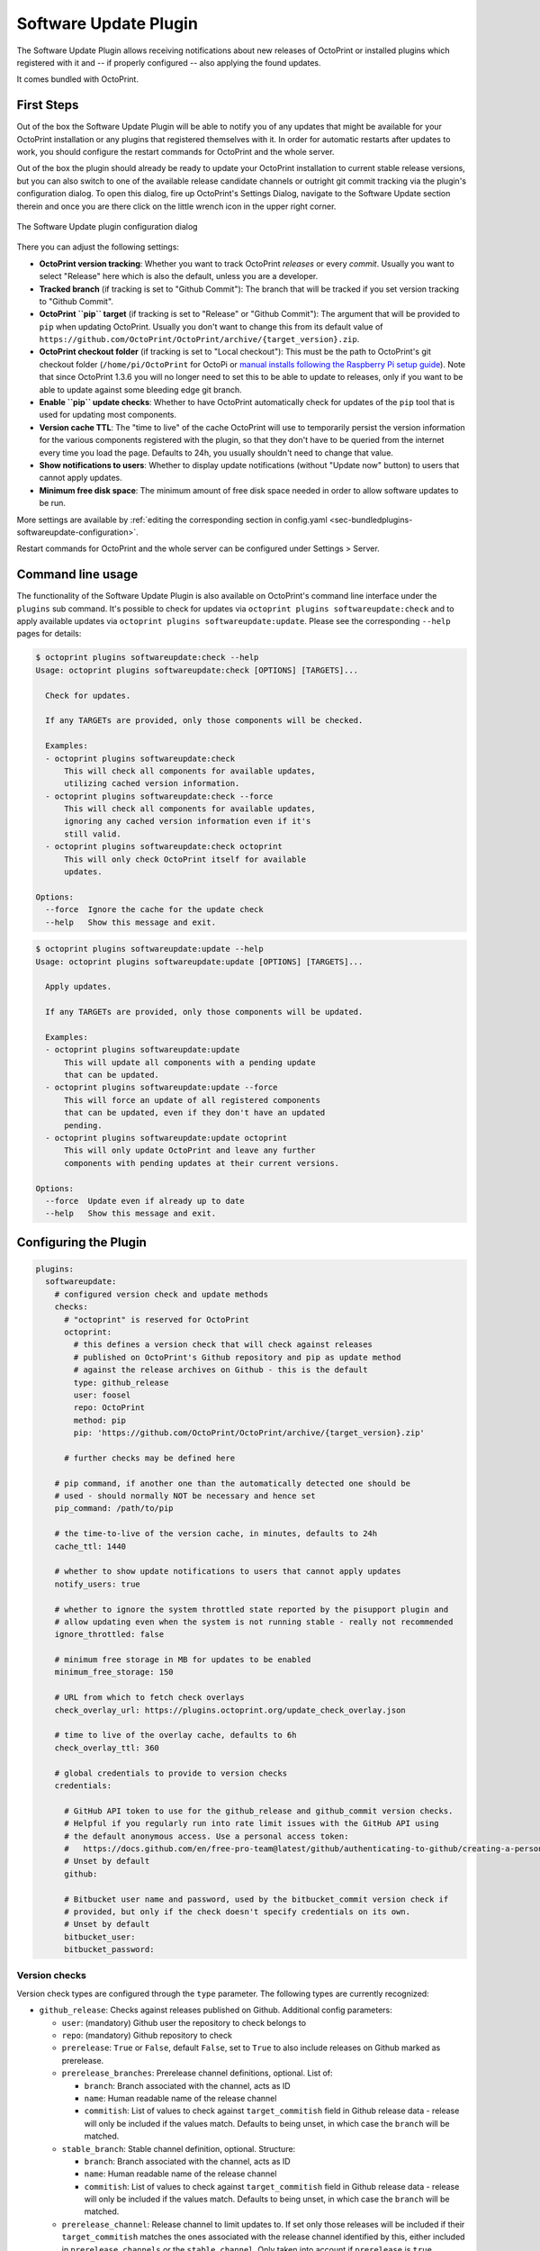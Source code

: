 .. _sec-bundledplugins-softwareupdate:

Software Update Plugin
======================

.. versionadded:: 1.2.0

The Software Update Plugin allows receiving notifications about new releases
of OctoPrint or installed plugins which registered with it and -- if properly
configured -- also applying the found updates.

It comes bundled with OctoPrint.

.. _sec-bundledplugins-softwareupdate-firststeps:

First Steps
-----------

Out of the box the Software Update Plugin will be able to notify you of any
updates that might be available for your OctoPrint installation or any plugins
that registered themselves with it. In order for automatic restarts after updates
to work, you should configure the restart commands for OctoPrint and the whole server.

Out of the box the plugin should already be ready to update your OctoPrint installation to current
stable release versions, but you can also switch to one of the available release candidate channels
or outright git commit tracking via the plugin's configuration dialog. To open this dialog, fire up OctoPrint's
Settings Dialog, navigate to the Software Update section therein and once you are there click on the little
wrench icon in the upper right corner.

.. _fig-bundledplugins-softwareupdate-plugin-configuration:
.. figure:: ../images/bundledplugins-softwareupdate-configuration.png
   :align: center
   :alt: Software Update plugin configuration dialog

   The Software Update plugin configuration dialog

There you can adjust the following settings:

* **OctoPrint version tracking**: Whether you want to track OctoPrint *releases* or every *commit*. Usually you want to
  select "Release" here which is also the default, unless you are a developer.
* **Tracked branch** (if tracking is set to "Github Commit"): The branch that will be tracked if you set version tracking to "Github Commit".
* **OctoPrint ``pip`` target** (if tracking is set to "Release" or "Github Commit"): The argument that will be provided to ``pip`` when updating OctoPrint.
  Usually you don't want to change this from its default value of ``https://github.com/OctoPrint/OctoPrint/archive/{target_version}.zip``.
* **OctoPrint checkout folder** (if tracking is set to "Local checkout"): This must be the path to OctoPrint's git checkout folder
  (``/home/pi/OctoPrint`` for OctoPi or `manual installs following the Raspberry Pi setup guide <https://community.octoprint.org/t/setting-up-octoprint-on-a-raspberry-pi-running-raspbian/2337/>`_).
  Note that since OctoPrint 1.3.6 you will no longer need to set this to be able to update to releases, only if you
  want to be able to update against some bleeding edge git branch.
* **Enable ``pip`` update checks**: Whether to have OctoPrint automatically check for updates of
  the ``pip`` tool that is used for updating most components.
* **Version cache TTL**: The "time to live" of the cache OctoPrint will use to temporarily persist the version information
  for the various components registered with the plugin, so that they don't have to be queried from the internet every time
  you load the page. Defaults to 24h, you usually shouldn't need to change that value.
* **Show notifications to users**: Whether to display update notifications (without "Update now" button) to users that cannot
  apply updates.
* **Minimum free disk space**: The minimum amount of free disk space needed in order to allow software updates to be run.

More settings are available by :ref:`editing the corresponding section in config.yaml <sec-bundledplugins-softwareupdate-configuration>`.

Restart commands for OctoPrint and the whole server can be configured under Settings > Server.

.. _sec-bundledplugins-softwareupdate-cli:

Command line usage
------------------

The functionality of the Software Update Plugin is also available on OctoPrint's command line interface under the
``plugins`` sub command. It's possible to check for updates via ``octoprint plugins softwareupdate:check``
and to apply available updates via ``octoprint plugins softwareupdate:update``. Please see the corresponding
``--help`` pages for details:

.. code-block:: none

   $ octoprint plugins softwareupdate:check --help
   Usage: octoprint plugins softwareupdate:check [OPTIONS] [TARGETS]...

     Check for updates.

     If any TARGETs are provided, only those components will be checked.

     Examples:
     - octoprint plugins softwareupdate:check
         This will check all components for available updates,
         utilizing cached version information.
     - octoprint plugins softwareupdate:check --force
         This will check all components for available updates,
         ignoring any cached version information even if it's
         still valid.
     - octoprint plugins softwareupdate:check octoprint
         This will only check OctoPrint itself for available
         updates.

   Options:
     --force  Ignore the cache for the update check
     --help   Show this message and exit.

.. code-block:: none

   $ octoprint plugins softwareupdate:update --help
   Usage: octoprint plugins softwareupdate:update [OPTIONS] [TARGETS]...

     Apply updates.

     If any TARGETs are provided, only those components will be updated.

     Examples:
     - octoprint plugins softwareupdate:update
         This will update all components with a pending update
         that can be updated.
     - octoprint plugins softwareupdate:update --force
         This will force an update of all registered components
         that can be updated, even if they don't have an updated
         pending.
     - octoprint plugins softwareupdate:update octoprint
         This will only update OctoPrint and leave any further
         components with pending updates at their current versions.

   Options:
     --force  Update even if already up to date
     --help   Show this message and exit.

.. _sec-bundledplugins-softwareupdate-configuration:

Configuring the Plugin
----------------------

.. code-block:: yaml

   plugins:
     softwareupdate:
       # configured version check and update methods
       checks:
         # "octoprint" is reserved for OctoPrint
         octoprint:
           # this defines a version check that will check against releases
           # published on OctoPrint's Github repository and pip as update method
           # against the release archives on Github - this is the default
           type: github_release
           user: foosel
           repo: OctoPrint
           method: pip
           pip: 'https://github.com/OctoPrint/OctoPrint/archive/{target_version}.zip'

         # further checks may be defined here

       # pip command, if another one than the automatically detected one should be
       # used - should normally NOT be necessary and hence set
       pip_command: /path/to/pip

       # the time-to-live of the version cache, in minutes, defaults to 24h
       cache_ttl: 1440

       # whether to show update notifications to users that cannot apply updates
       notify_users: true

       # whether to ignore the system throttled state reported by the pisupport plugin and
       # allow updating even when the system is not running stable - really not recommended
       ignore_throttled: false

       # minimum free storage in MB for updates to be enabled
       minimum_free_storage: 150

       # URL from which to fetch check overlays
       check_overlay_url: https://plugins.octoprint.org/update_check_overlay.json

       # time to live of the overlay cache, defaults to 6h
       check_overlay_ttl: 360

       # global credentials to provide to version checks
       credentials:

         # GitHub API token to use for the github_release and github_commit version checks.
         # Helpful if you regularly run into rate limit issues with the GitHub API using
         # the default anonymous access. Use a personal access token:
         #   https://docs.github.com/en/free-pro-team@latest/github/authenticating-to-github/creating-a-personal-access-token
         # Unset by default
         github:

         # Bitbucket user name and password, used by the bitbucket_commit version check if
         # provided, but only if the check doesn't specify credentials on its own.
         # Unset by default
         bitbucket_user:
         bitbucket_password:

.. _sec-bundledplugins-softwareupdate-configuration-versionchecks:

Version checks
++++++++++++++

Version check types are configured through the ``type`` parameter. The following
types are currently recognized:

* ``github_release``: Checks against releases published on Github. Additional
  config parameters:

  * ``user``: (mandatory) Github user the repository to check belongs to
  * ``repo``: (mandatory) Github repository to check
  * ``prerelease``: ``True`` or ``False``, default ``False``, set to
    ``True`` to also include releases on Github marked as prerelease.
  * ``prerelease_branches``: Prerelease channel definitions, optional. List of:

    * ``branch``: Branch associated with the channel, acts as ID
    * ``name``: Human readable name of the release channel
    * ``commitish``: List of values to check against ``target_commitish``
      field in Github release data - release will only be included if the
      values match. Defaults to being unset, in which case the ``branch``
      will be matched.

    .. versionadded:: 1.2.16
  * ``stable_branch``: Stable channel definition, optional. Structure:

    * ``branch``: Branch associated with the channel, acts as ID
    * ``name``: Human readable name of the release channel
    * ``commitish``: List of values to check against ``target_commitish``
      field in Github release data - release will only be included if the
      values match. Defaults to being unset, in which case the ``branch``
      will be matched.

    .. versionadded:: 1.2.16
  * ``prerelease_channel``: Release channel to limit updates to. If set only
    those releases will be included if their ``target_commitish`` matches
    the ones associated with the release channel identified by this, either
    included in ``prerelease_channels`` or the ``stable_channel``. Only
    taken into account if ``prerelease`` is ``true``.
    .. versionadded:: 1.2.16

  * ``release_compare``: Method to use to compare between current version
    information and release versions on Github. One of ``python`` (version
    comparison using ``packaging.version.parse``, newer version detected
    if remote > current), ``semantic`` (version comparison using
    ``semantic_version`` package, newer version detected if remote > current)
    and ``unequal`` (string comparison, newer version detected if
    remote != current).

* ``github_commit``: Checks against commits pushed to Github. Additional
  config parameters:

  * ``user``: (mandatory) Github user the repository to check belongs to
  * ``repo``: (mandatory) Github repository to check
  * ``branch``: Branch of the Github repository to check, defaults to
    ``master`` if not set.
  * ``current``: Current commit hash. Will be updated automatically.

* ``bitbucket_commit``: Checks against commits pushed to Bitbucket. Additional
  config parameters:

  * ``user``: (mandatory) Bitbucket user the repository to check belongs to
  * ``repo``: (mandatory) Bitbucket repository to check
  * ``branch``: Branch of the Bitbucket repository to check, defaults to
    ``master`` if not set.
  * ``current``: Current commit hash. Will be updated automatically.
  * ``api_user``: (mandatory only for private repositories) Bitbucket user name (not email address).
    Requires ``api_password`` to be set. Hint: This is used for the check only. For the actual
    download you might register your public SSH key as access key for the according repo and
    configure this as pip URL in ``config.yaml``: ``git+ssh://git@bitbucket.org/my_user/my_repo.git@{target_version}``
  * ``api_password``: (mandatory only for private repositories) App password. Requires
    ``api_user`` to be set. **Important**: Never use your actual Bitbucket login password. Generate
    a new app password. App passwords are user specific on Bitbucket.

  .. versionadded:: 1.3.5

* ``git_commit``: Checks a local git repository for new commits on its
  configured remote. Additional config parameters:

  * ``checkout_folder``: (mandatory) The full path to the folder with a valid git
    repository to check.

* ``pypi_release``: Checks `pypi.org <https://pypi.org>`_ for new releases of a specified package. Additional
  config parameters:

  * ``package``: (mandatory) Name of the package which to check.

  .. versionadded:: 1.4.0

* ``httpheader``: Checks an HTTP header on a defined URL for changes. This can be used for easy checks
  against things like ``ETag`` or ``Last-Modified`` headers. Additional
  config parameters:

  * ``header_url`` or ``url``: (mandatory) URL to check. ``url`` can be used to avoid duplication in case of updater
    methods such as ``single_file_plugin``.
  * ``header_name``: (mandatory) HTTP header to check, case-insensitive, e.g. ``ETag`` or ``Last-Modified``.
  * ``header_method``: HTTP request method to use for the check, defaults to ``HEAD``.
  * ``header_prefix``: Prefix to use for the obtained value in the version display. If not provided ``header_name``
    will be used. If set to an empty string, no prefix will be added.

  .. versionadded:: 1.4.1

* ``jsondata``: Checks the provided JSON endpoint for changes. The JSON endpoint must return an object with the
  property ``version``, which should contain the latest version, e.g. ``{"version":"1.2.3"}``. Additional
  config parameters:

  * ``jsondata``: (mandatory) URL from which to fetch the JSON data

  .. versionadded:: 1.4.1

* ``command_line``: Uses a provided script to determine whether an update
  is available. Additional config parameters:

  * ``command``: (mandatory) The full path to the script to execute. The script is
    expected to return a ``0`` return code if an update is available and to
    return the display name of the available version as the final and
    optionally the display name of the current version as the next to final
    line on stdout.

* ``python_checker``: Can only be specified by plugins through the
  :ref:`hook <sec-bundledplugins-softwareupdate-hooks>`. Additional config
  parameters:

  * ``python_checker``: (mandatory) A Python callable which returns version
    information and whether the current version is up-to-date or not, see
    below for details.

* ``always_current``: Always reports that no update is necessary. Useful for debugging
  software update mechanisms during development. Additional config parameters:

  * ``current_version``: Version to report for both local and remote version.

  .. versionadded:: 1.3.7

* ``never_current``: Always reports that an update is necessary. Useful for debugging
  software update mechanisms during development. Additional config parameters:

  * ``local_version``: Current local version. Defaults to ``1.0.0``.
  * ``remote_version``: Remote version to offer update to. Defaults to ``1.0.1``.

  .. versionadded:: 1.3.7

.. _sec-bundledplugins-softwareupdate-configuration-updatemethods:

Update methods
++++++++++++++

Update methods are specified via the ``method`` parameter. Some update methods are assigned implicitly
through the presence of their mandatory configuration parameters. The following methods are currently
supported:

* ``pip``: Update by ``pip install``ing the supplied URL. May contain a
  placeholder ``{target}`` which will be the most recent version specifier as retrieved from the update check.
  Additional config parameters:

  * ``pip``: The URL to use for installing. Presence implies ``method: pip``.
  * ``pip_command``: The command to use for installing. Defaults to the ``pip`` instance belong to OctoPrint's environment.
  * ``pip_cwd``: The working directory to use for installing. Defaults to the current working directory.
  * ``force_reinstall``: Whether to force reinstallation of the package. Defaults to ``false``. Helpful
    for development and version checks that don't guarantee a Python package version change (e.g. commit based
    version checks like ``git_commit``, ``github_commit``, ``bitbucket_commit``).

  .. versionchanged:: 1.8.0

      Added ``force_reinstall`` parameter.

* ``single_file_plugin``: Update a single file plugin by re-downloading it from a configured URL.
  Additional config parameters:

  * ``url``: (mandatory) The URL from which to install the single file plugin. Must be a single self contained
    python file.

* ``update_script``: Update by executing a script.
  Additional config parameters:

  * ``update_script``: (mandatory) The path of the script to run. May
    contain placeholders ``{target}`` (for the most recent version specified
    as retrieved from the update check), ``{branch}`` for the branch to switch
    to access the release, ``{folder}`` for the working directory
    of the script and ``{python}`` for the python executable OctoPrint is
    running under. Presence implies ``method: update_script``.
  * ``update_folder`` or ``checkout_folder``: (mandatory) The working directory.
    ``checkout_folder`` can be used to avoid duplication in case of check
    types such as ``git_commit``.

* ``python_updater``: Update by executing a custom python callable.
  Additional config parameters:

  * ``python_updater``: (mandatory) Can only be specified by plugins through the
    :ref:`hook <sec-bundledplugins-softwareupdate-hooks>`. A Python callable
    which performs the update, see below for details. Presence implies ``method: python_updater``.

* ``sleep_a_bit``: Does nothing but block for a configurable ``duration`` and log
  a countdown in the meantime. Useful for debugging software update mechanisms
  during development.

  .. versionadded:: 1.3.7

.. note::

   To allow default configurations for multiple update methods, if more than one of
   the above update method specific settings is set the one to use can be selected
   by setting the property ``method`` to the method specific setting in question.

   **Example**

   The following example defines both ``pip`` and ``update_script``. By setting to
   ``method`` to ``pip``, the Software Update plugin is instructed to use that as
   update method.

   .. code-block:: yaml

      plugins:
        softwareupdate:
          checks:
            octoprint:
              type: github_release
              user: foosel
              repo: OctoPrint
              method: pip
              pip: 'https://github.com/OctoPrint/OctoPrint/archive/{target_version}.zip'
              update_script: '{python} "/path/to/octoprint-update.py" --python="{python}" "{folder}" "{target}"'
              checkout_folder: /path/to/octoprint/checkout/folder

.. _sec-bundledplugins-softwareupdate-configuration-patterns:

Common configuration patterns
+++++++++++++++++++++++++++++

Example for a setup that allows "bleeding edge" updates of OctoPrint under
OctoPi (the ``update_script`` gets configured correctly automatically by the
plugin itself):

.. code-block:: yaml

   plugins:
     softwareupdate:
       checks:
         octoprint:
           type: github_commit
           user: foosel
           repo: OctoPrint
           branch: devel
           method: update_script
           update_folder: /home/pi/OctoPrint

Plugin installed via pip and hosted on Github under
``https://github.com/someUser/OctoPrint-SomePlugin``, only releases should be
tracked:

.. code-block:: yaml

   plugins:
     softwareupdate:
       checks:
         some_plugin:
           type: github_release
           user: someUser
           repo: OctoPrint-SomePlugin
           pip: 'https://github.com/someUser/OctoPrint-SomePlugin/archive/{target}.zip'

The same, but declaring three release channels "Stable", "Maintenance RCs" (tagged on ``rc/maintenance`` or ``master``,
id ``rc/maintenance``) and "Devel RCs" (tagged on ``rc/maintenance``, ``rc/devel`` or ``master``, id ``rc/devel``),
but with "Stable" active:

.. code-block:: yaml

   plugins:
     softwareupdate:
       checks:
         some_plugin:
           type: github_release
           user: someUser
           repo: OctoPrint-SomePlugin
           stable_branch:
             name: Stable
             branch: master
             commitish:
             - master
           prerelease_branches:
           - name: Maintenance RCs
             branch: rc/maintenance
             commitish:
             - rc/maintenance
             - master
           - name: Devel RCs
             branch: rc/devel
             commitish:
             - rc/devel
             - rc/maintenance
             - master
           pip: 'https://github.com/someUser/OctoPrint-SomePlugin/archive/{target}.zip'

And now with "Maintenance RCs" active (note the ``prerelease`` and ``prerelease_channel`` settings):

.. code-block:: yaml

   plugins:
     softwareupdate:
       checks:
         some_plugin:
           type: github_release
           user: someUser
           repo: OctoPrint-SomePlugin
           stable_branch:
             name: Stable
             branch: master
             commitish:
             - master
           prerelease_branches:
           - name: Maintenance RCs
             branch: rc/maintenance
             commitish:
             - rc/maintenance
             - master
           - name: Devel RCs
             branch: rc/devel
             commitish:
             - rc/devel
             - rc/maintenance
             - master
           prerelease: True
           prerelease_channel: rc/maintenance
           pip: 'https://github.com/someUser/OctoPrint-SomePlugin/archive/{target}.zip'

The same plugin again, but tracking all commits pushed to branch ``devel`` (thus allowing
"bleeding edge" updates):

.. code-block:: yaml

   plugins:
     softwareupdate:
       checks:
         some_plugin:
           type: github_commit
           user: someUser
           repo: OctoPrint-SomePlugin
           branch: devel
           pip: 'https://github.com/someUser/OctoPrint-SomePlugin/archive/{target}.zip'

Single file plugin hosted in a gist ``https://gist.github.com/someUser/somegist`` and updated whenever there are changes:

.. code-block:: yaml

   plugins:
     softwareupdate:
       checks:
         some_plugin:
           type: httpheader
           header_name: ETag
           url: 'https://gist.github.com/someUser/somegist/raw/some_plugin.py'
           method: single_file_plugin

The same but updated when a ``version.json`` hosted alongside gets updated with a new version can be found at

.. code-block:: yaml

   plugins:
     softwareupdate:
       checks:
         some_plugin:
           type: jsondata
           jsondata: 'https://gist.github.com/someUser/somegist/raw/version.json'
           url: 'https://gist.github.com/someUser/somegist/raw/some_plugin.py'
           method: single_file_plugin

Note that for gist hosted single file plugins, you need to use the "Raw" install link but should remove the
commit identifier. E.g. ``https://gist.githubusercontent.com/<user>/<gistid>/raw/my_plugin.py`` instead of
``https://gist.githubusercontent.com/<user>/<gistid>/raw/<commit>/my_plugin.py``. Note that these URLs will
be cached by Github for a bit, so an update will not be immediately picked up.

.. _sec-bundledplugins-softwareupdate-configuration-credentials:

Global credentials
++++++++++++++++++

.. versionadded:: 1.5.0

Starting with OctoPrint 1.5.0, the Software Update Plugin supports supplying a GitHub
API token to use for the ``github_release`` and ``github_commit`` version check types,
to work around possible rate limit problems if a lot of checks are to be made from a single
external IP. You may create a `personal access token <https://docs.github.com/en/free-pro-team@latest/github/authenticating-to-github/creating-a-personal-access-token>`_
and configure that as ``plugins.softwareupdate.credentials.github`` via
:ref:`config.yaml <sec-configuration-config_yaml>` in order to get a higher rate limit than with purely anonymous access.

Additionally, the username and password to use with the ``bitbucket_commit`` version check
type may also be configured via ``plugins.softwareupdate.credentials.bitbucket_user`` and
``plugins.softwareupdate.credentials.bitbucket_password`` respectively.

None of these configuration options are currently exposed on the UI and can only be used
via :ref:`config.yaml <sec-configuration-config_yaml>` or the
:ref:`config command line interface <sec-configuration-cli>`.

.. _sec-bundledplugins-softwareupdate-events:

Events
------

plugin_softwareupdate_update_succeeded
  An update succeeded.

  Payload:

  * ``target``: update target
  * ``from_version``: version from which was updated
  * ``to_version``: version to which was updated

plugin_softwareupdate_update_failed
  An update failed.

  Payload:

  * ``target``: update target
  * ``from_version``: version from which was updated
  * ``to_version``: version to which was updated

.. _sec-bundledplugins-softwareupdate-hooks:

Hooks
-----

.. _sec-bundledplugins-softwareupdate-hooks-check_config:

octoprint.plugin.softwareupdate.check_config
++++++++++++++++++++++++++++++++++++++++++++

.. py:function:: update_config_hook(*args, **kwargs)

   Returns additional check configurations for the Software Update plugin.

   Handlers should return a Python dict containing one entry per check. Usually
   this will probably only be the check configuration for the plugin providing
   the handler itself, using the plugin's identifier as key.

   The check configuration must match the format expected in the configuration
   (see description above). Handlers may also utilize the ``python_checker``
   and ``python_updater`` properties to return Python callables that take care
   of performing the version check or the update.

   ``python_checker`` is expected to be a callable matching signature and return
   value of the ``get_latest`` methods found in the provided version checkers in
   ``src/octoprint/plugins/softwareupdate/version_checks``. ``python_updater``
   is expected to be a callable matching signature and return value of the
   ``perform_update`` methods found in the provided updaters in
   ``src/octoprint/plugins/softwareupdate/updaters``.

   **Example**

   The example single-file-plugin updates itself from Github releases published
   at the (fictional) repository ``https://github.com/someUser/OctoPrint-UpdatePluginDemo``.

   .. code-block:: python

      def get_update_information(*args, **kwargs):
          return dict(
              updateplugindemo=dict(
                  displayName=self._plugin_name,
                  displayVersion=self._plugin_version,

                  type="github_release",
                  current=self._plugin_version,
                  user="someUser",
                  repo="OctoPrint-UpdatePluginDemo",

                  pip="https://github.com/someUser/OctoPrint-UpdatePluginDemo/archive/{target}.zip"
              )
          )

      __plugin_hooks__ = {
      "octoprint.plugin.softwareupdate.check_config": get_update_information
      }

   :return: A dictionary of check configurations as described above
   :rtype: dict

.. _sec-bundledplugins-softwareupdate-helpers:

Helpers
-------

.. _sec-bundledplugins-softwareupdate-helpers-version_checks:

version_checks
++++++++++++++

``version_checks`` module of the Software Update plugin, allows reusing the
bundled version check variants from plugins (e.g. wrapped in a ``python_checker``).

.. _sec-bundledplugins-softwareupdate-helpers-updaters:

updaters
++++++++

``updaters`` module of the Software Update plugin, allows reusing the bundled
updater variants from plugins (e.g. wrapped in a ``python_updater``).

.. _sec-bundledplugins-softwareupdate-helpers-exceptions:

exceptions
++++++++++

``exceptions`` module of the Software Update plugin.

.. _sec-bundledplugins-softwareupdate-helpers-util:

util
++++

``util`` module of the Software Update plugin.

.. _sec-bundledplugins-softwareupdate-source:

Source Code
-----------

The source of the Software Update plugin is bundled with OctoPrint and can be
found in its source repository under ``src/octoprint/plugins/softwareupdate``.
